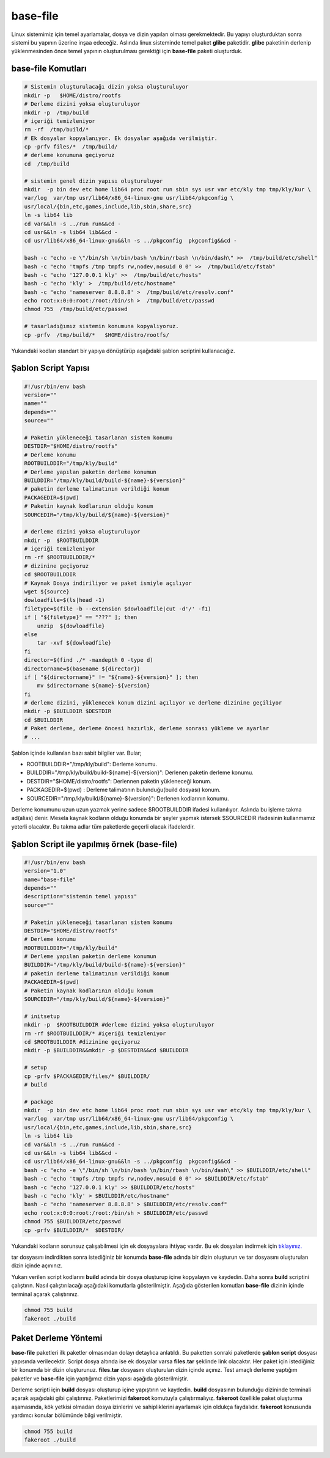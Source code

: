 base-file
+++++++++

Linux sistemimiz için temel ayarlamalar, dosya ve dizin yapıları olması gerekmektedir. Bu yapıyı oluşturduktan sonra sistemi bu yapının üzerine inşaa edeceğiz. Aslında linux sisteminde temel paket **glibc** paketidir. **glibc** paketinin derlenip yüklenmesinden önce temel yapının oluşturulması gerektiği için **base-file** paketi oluşturduk. 

**base-file Komutları**
-----------------------

.. code-block:: shell
	
	# Sistemin oluşturulacağı dizin yoksa oluşturuluyor
	mkdir -p   $HOME/distro/rootfs
	# Derleme dizini yoksa oluşturuluyor
	mkdir -p  /tmp/build
	# içeriği temizleniyor 	
	rm -rf  /tmp/build/* 
	# Ek dosyalar kopyalanıyor. Ek dosyalar aşağıda verilmiştir.
	cp -prfv files/*  /tmp/build/
	# derleme konumuna geçiyoruz
	cd  /tmp/build
	
	# sistemin genel dizin yapısı oluşturuluyor
	mkdir  -p bin dev etc home lib64 proc root run sbin sys usr var etc/kly tmp tmp/kly/kur \
	var/log  var/tmp usr/lib64/x86_64-linux-gnu usr/lib64/pkgconfig \
	usr/local/{bin,etc,games,include,lib,sbin,share,src}
	ln -s lib64 lib
	cd var&&ln -s ../run run&&cd -
	cd usr&&ln -s lib64 lib&&cd -
	cd usr/lib64/x86_64-linux-gnu&&ln -s ../pkgconfig  pkgconfig&&cd -

	bash -c "echo -e \"/bin/sh \n/bin/bash \n/bin/rbash \n/bin/dash\" >>  /tmp/build/etc/shell"
	bash -c "echo 'tmpfs /tmp tmpfs rw,nodev,nosuid 0 0' >>  /tmp/build/etc/fstab"
	bash -c "echo '127.0.0.1 kly' >>  /tmp/build/etc/hosts"
	bash -c "echo 'kly' >  /tmp/build/etc/hostname"
	bash -c "echo 'nameserver 8.8.8.8' >  /tmp/build/etc/resolv.conf"
	echo root:x:0:0:root:/root:/bin/sh >  /tmp/build/etc/passwd
	chmod 755  /tmp/build/etc/passwd
	
	# tasarladığımız sistemin konumuna kopyalıyoruz.
	cp -prfv  /tmp/build/*   $HOME/distro/rootfs/
	
Yukarıdaki kodları standart bir yapıya dönüştürüp aşağıdaki şablon scriptini kullanacağız.

Şablon Script Yapısı
--------------------

.. code-block:: shell
	
	#!/usr/bin/env bash
	version=""
	name=""
	depends=""
	source=""

	# Paketin yükleneceği tasarlanan sistem konumu
	DESTDIR="$HOME/distro/rootfs"
	# Derleme konumu
	ROOTBUILDDIR="/tmp/kly/build"
	# Derleme yapılan paketin derleme konumun
	BUILDDIR="/tmp/kly/build/build-${name}-${version}" 
	# paketin derleme talimatının verildiği konum
	PACKAGEDIR=$(pwd) 
	# Paketin kaynak kodlarının olduğu konum
	SOURCEDIR="/tmp/kly/build/${name}-${version}" 
	
	# derleme dizini yoksa oluşturuluyor
	mkdir -p  $ROOTBUILDDIR
	# içeriği temizleniyor 
	rm -rf $ROOTBUILDDIR/*
	# dizinine geçiyoruz 
	cd $ROOTBUILDDIR
	# Kaynak Dosya indiriliyor ve paket ismiyle açılıyor
	wget ${source}
	dowloadfile=$(ls|head -1)
	filetype=$(file -b --extension $dowloadfile|cut -d'/' -f1)
	if [ "${filetype}" == "???" ]; then
	    unzip  ${dowloadfile}
	else
	    tar -xvf ${dowloadfile}
	fi
	director=$(find ./* -maxdepth 0 -type d)
	directorname=$(basename ${director})
	if [ "${directorname}" != "${name}-${version}" ]; then
	    mv $directorname ${name}-${version}
	fi
	# derleme dizini, yüklenecek konum dizini açılıyor ve derleme dizinine geçiliyor
	mkdir -p $BUILDDIR $DESTDIR
	cd $BUILDDIR
	# Paket derleme, derleme öncesi hazırlık, derleme sonrası yükleme ve ayarlar
	# ...

Şablon içinde kullanılan bazı sabit bilgiler var. Bular;

- ROOTBUILDDIR="/tmp/kly/build": Derleme konumu.
- BUILDDIR="/tmp/kly/build/build-${name}-${version}": Derlenen paketin derleme konumu.
- DESTDIR="$HOME/distro/rootfs": Derlennen paketin yükleneceği konum.
- PACKAGEDIR=$(pwd) : Derleme talimatının bulunduğu(build dosyası) konum.
- SOURCEDIR="/tmp/kly/build/${name}-${version}": Derlenen kodlarının konumu.

Derleme konumunu uzun uzun yazmak yerine sadece $ROOTBUILDDIR ifadesi kullanılıyor. Aslında bu işleme takma ad(alias) denir. Mesela kaynak kodların olduğu konumda bir şeyler yapmak istersek $SOURCEDIR ifadesinin kullanmamız yeterli olacaktır. Bu takma adlar tüm paketlerde geçerli olacak ifadelerdir.

.. raw:: pdf

   PageBreak
   
Şablon Script ile yapılmış örnek (base-file)
--------------------------------------------

.. code-block:: shell

	#!/usr/bin/env bash
	version="1.0"
	name="base-file"
	depends=""
	description="sistemin temel yapısı"
	source=""

	# Paketin yükleneceği tasarlanan sistem konumu
	DESTDIR="$HOME/distro/rootfs"
	# Derleme konumu
	ROOTBUILDDIR="/tmp/kly/build"
	# Derleme yapılan paketin derleme konumun
	BUILDDIR="/tmp/kly/build/build-${name}-${version}" 
	# paketin derleme talimatının verildiği konum
	PACKAGEDIR=$(pwd) 
	# Paketin kaynak kodlarının olduğu konum
	SOURCEDIR="/tmp/kly/build/${name}-${version}" 
	
	# initsetup 
	mkdir -p  $ROOTBUILDDIR #derleme dizini yoksa oluşturuluyor
	rm -rf $ROOTBUILDDIR/* #içeriği temizleniyor
	cd $ROOTBUILDDIR #dizinine geçiyoruz
	mkdir -p $BUILDDIR&&mkdir -p $DESTDIR&&cd $BUILDDIR
	
	# setup
	cp -prfv $PACKAGEDIR/files/* $BUILDDIR/	
	# build
	
	# package
	mkdir  -p bin dev etc home lib64 proc root run sbin sys usr var etc/kly tmp tmp/kly/kur \
	var/log  var/tmp usr/lib64/x86_64-linux-gnu usr/lib64/pkgconfig \
	usr/local/{bin,etc,games,include,lib,sbin,share,src}
	ln -s lib64 lib
	cd var&&ln -s ../run run&&cd -
	cd usr&&ln -s lib64 lib&&cd -
	cd usr/lib64/x86_64-linux-gnu&&ln -s ../pkgconfig  pkgconfig&&cd -
	bash -c "echo -e \"/bin/sh \n/bin/bash \n/bin/rbash \n/bin/dash\" >> $BUILDDIR/etc/shell"
	bash -c "echo 'tmpfs /tmp tmpfs rw,nodev,nosuid 0 0' >> $BUILDDIR/etc/fstab"
	bash -c "echo '127.0.0.1 kly' >> $BUILDDIR/etc/hosts"
	bash -c "echo 'kly' > $BUILDDIR/etc/hostname"
	bash -c "echo 'nameserver 8.8.8.8' > $BUILDDIR/etc/resolv.conf"
	echo root:x:0:0:root:/root:/bin/sh > $BUILDDIR/etc/passwd
	chmod 755 $BUILDDIR/etc/passwd
	cp -prfv $BUILDDIR/*  $DESTDIR/

Yukarıdaki kodların sorunsuz çalışabilmesi için ek dosyayalara ihtiyaç vardır. Bu ek dosyaları indirmek için `tıklayınız. <https://kendilinuxunuyap.github.io/_static/files/base-file/files.tar>`_

tar dosyasını indirdikten sonra istediğiniz bir konumda **base-file** adında bir dizin oluşturun ve tar dosyasını oluşturulan dizin içinde açınınız. 

Yukarı verilen script kodlarını **build** adında bir dosya oluşturup içine kopyalayın ve kaydedin. Daha sonra **build** scriptini çalıştırın. Nasıl çalıştırılacağı aşağıdaki komutlarla gösterilmiştir. Aşağıda gösterilen komutları **base-file** dizinin içinde terminal açarak çalıştırınız.

.. code-block:: shell
	
	chmod 755 build
	fakeroot ./build


.. raw:: pdf

   PageBreak
   	
   	
Paket Derleme Yöntemi
---------------------

**base-file** paketleri ilk paketler olmasından dolayı detaylıca anlatıldı. Bu paketten sonraki paketlerde **şablon script** dosyası yapısında verilecektir. Script dosya altında ise ek dosyalar varsa **files.tar** şeklinde link olacaktır. Her paket için istediğiniz bir konumda bir dizin oluşturunuz. **files.tar** dosyasını oluşturulan dizin içinde açınız. Test amaçlı derleme yaptığım paketler ve **base-file** için yaptığımız dizin yapısı aşağıda gösterilmiştir.

.. image:: /_static/images/base-file-0.png
  	:width: 600


Derleme scripti için **build** dosyası oluşturup içine yapıştırın ve kaydedin. 
**build**  dosyasının bulunduğu dizininde terminali açarak aşağıdaki gibi çalıştırınız. Paketlerimizi **fakeroot** komutuyla çalıştırmalıyız. **fakeroot** özellikle paket oluşturma aşamasında, kök yetkisi olmadan dosya izinlerini ve sahipliklerini ayarlamak için oldukça faydalıdır. **fakeroot** konusunda yardımcı konular bölümünde bilgi verilmiştir.

.. code-block:: shell
	
	chmod 755 build
	fakeroot ./build

.. raw:: pdf

   PageBreak

